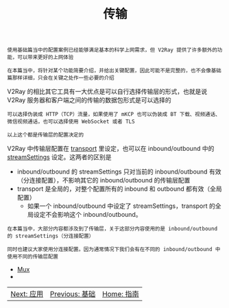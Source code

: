 #+TITLE: 传输
#+HTML_HEAD: <link rel="stylesheet" type="text/css" href="../css/main.css" />
#+HTML_LINK_HOME: ../v2ray.html
#+OPTIONS: num:nil timestamp:nil ^:nil

#+begin_example
  使用基础篇当中的配置案例已经能够满足基本的科学上网需求，但 V2Ray 提供了许多额外的功能，可以带来更好的上网体验

  在本篇当中，将针对某个功能简要介绍，并给出关键配置，因此可能不是完整的，也不会像基础篇那样详细，只会在关键之处作一些必要的介绍
#+end_example

V2Ray 的相比其它工具有一大优点是可以自行选择传输层的形式，也就是说 V2Ray 服务器和客户端之间的传输的数据包形式是可以选择的
#+begin_example
  可以选择伪装成 HTTP（TCP）流量，如果使用了 mKCP 也可以伪装成 BT 下载、视频通话、微信视频通话，也可以选择使用 WebSocket 或者 TLS

  以上这个都是传输层的配置决定的
#+end_example

V2Ray 中传输层配置在 _transport_ 里设定，也可以在 inbound/outbound 中的 _streamSettings_ 设定。这两者的区别是
+ inbound/outbound 的 streamSettings 只对当前的 inbound/outbound 有效（分连接配置），不影响其它的 inbound/outbound 的传输层配置
+ transport 是全局的，对整个配置所有的 inbound 和 outbound 都有效（全局配置）
  + 如果一个 inbound/outbound 中设定了 streamSettings，transport 的全局设定不会影响这个 inbound/outbound。

#+begin_example
  在本篇当中，大部分内容都涉及到了传输层，关于这部分内容使用的是 inbound/outbound 的 streamSettings（分连接配置）

  同时也建议大家使用分连接配置。因为通常情况下我们会有在不同的 inbound/outbound 中使用不同的传输层配置
#+end_example

+ [[file:mux.org][Mux]]
+ 
#+ATTR_HTML: :border 1 :rules all :frame boader
| [[file:../application/application.org][Next: 应用]] | [[file:../basic/basic.org][Previous: 基础]] | [[file:../v2ray.org][Home: 指南]] |
